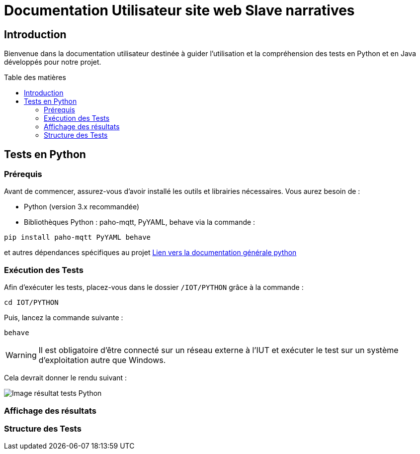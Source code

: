 = Documentation Utilisateur site web Slave narratives
:toc: macro
:toc-title: Table des matières
:toclevels: 3

:hide-uri-scheme:   

== Introduction

Bienvenue dans la documentation utilisateur destinée à guider l'utilisation et la compréhension des tests en Python et en Java développés pour notre projet.

toc::[]

== Tests en Python

=== Prérequis

Avant de commencer, assurez-vous d'avoir installé les outils et librairies nécessaires. Vous aurez besoin de :

* Python (version 3.x recommandée)
* Bibliothèques Python : paho-mqtt, PyYAML, behave via la commande :

[source,python]
----
pip install paho-mqtt PyYAML behave
----

et autres dépendances spécifiques au projet https://github.com/IUT-Blagnac/sae-3-01-devapp-Equipe-5/blob/master/IOT/PYTHON/README.adoc[Lien vers la documentation générale python]

=== Exécution des Tests

Afin d'exécuter les tests, placez-vous dans le dossier `/IOT/PYTHON` grâce à la commande :

[source,python]
----
cd IOT/PYTHON
----

Puis, lancez la commande suivante :

[source,terminal]
----
behave
----

WARNING: Il est obligatoire d'être connecté sur un réseau externe à l'IUT et exécuter le test sur un système d'exploitation autre que Windows.


Cela devrait donner le rendu suivant :

image::img/resultTestPy.png[Image résultat tests Python]

=== Affichage des résultats

=== Structure des Tests
